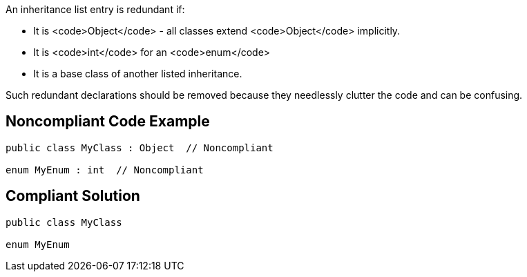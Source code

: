 An inheritance list entry is redundant if:

* It is <code>Object</code> - all classes extend <code>Object</code> implicitly.
* It is <code>int</code> for an <code>enum</code>
* It is a base class of another listed inheritance.

Such redundant declarations should be removed because they needlessly clutter the code and can be confusing.

== Noncompliant Code Example

----
public class MyClass : Object  // Noncompliant

enum MyEnum : int  // Noncompliant
----

== Compliant Solution

----
public class MyClass

enum MyEnum
----
